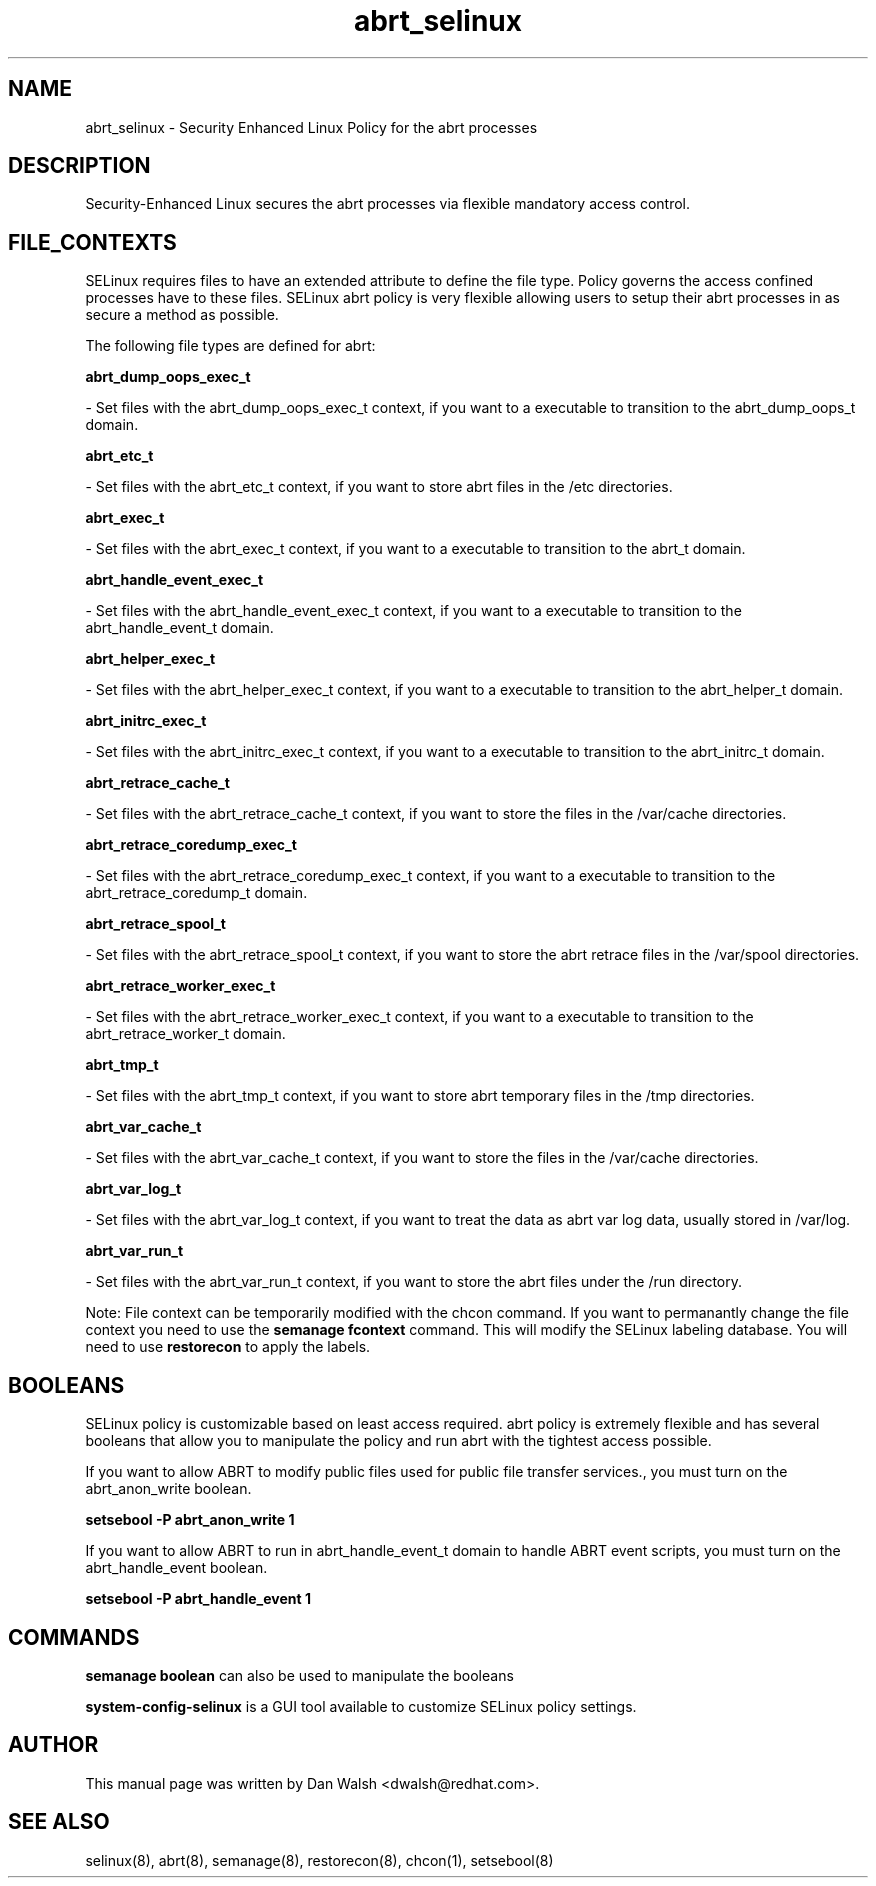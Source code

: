 .TH  "abrt_selinux"  "8"  "16 Feb 2012" "dwalsh@redhat.com" "abrt Selinux Policy documentation"
.SH "NAME"
abrt_selinux \- Security Enhanced Linux Policy for the abrt processes
.SH "DESCRIPTION"

Security-Enhanced Linux secures the abrt processes via flexible mandatory access
control.  
.SH FILE_CONTEXTS
SELinux requires files to have an extended attribute to define the file type. 
Policy governs the access confined processes have to these files. 
SELinux abrt policy is very flexible allowing users to setup their abrt processes in as secure a method as possible.
.PP 
The following file types are defined for abrt:


.EX
.B abrt_dump_oops_exec_t 
.EE

- Set files with the abrt_dump_oops_exec_t context, if you want to a executable to transition to the abrt_dump_oops_t domain.


.EX
.B abrt_etc_t 
.EE

- Set files with the abrt_etc_t context, if you want to store abrt files in the /etc directories.


.EX
.B abrt_exec_t 
.EE

- Set files with the abrt_exec_t context, if you want to a executable to transition to the abrt_t domain.


.EX
.B abrt_handle_event_exec_t 
.EE

- Set files with the abrt_handle_event_exec_t context, if you want to a executable to transition to the abrt_handle_event_t domain.


.EX
.B abrt_helper_exec_t 
.EE

- Set files with the abrt_helper_exec_t context, if you want to a executable to transition to the abrt_helper_t domain.


.EX
.B abrt_initrc_exec_t 
.EE

- Set files with the abrt_initrc_exec_t context, if you want to a executable to transition to the abrt_initrc_t domain.


.EX
.B abrt_retrace_cache_t 
.EE

- Set files with the abrt_retrace_cache_t context, if you want to store the files in the /var/cache directories.


.EX
.B abrt_retrace_coredump_exec_t 
.EE

- Set files with the abrt_retrace_coredump_exec_t context, if you want to a executable to transition to the abrt_retrace_coredump_t domain.


.EX
.B abrt_retrace_spool_t 
.EE

- Set files with the abrt_retrace_spool_t context, if you want to store the abrt retrace files in the /var/spool directories.


.EX
.B abrt_retrace_worker_exec_t 
.EE

- Set files with the abrt_retrace_worker_exec_t context, if you want to a executable to transition to the abrt_retrace_worker_t domain.


.EX
.B abrt_tmp_t 
.EE

- Set files with the abrt_tmp_t context, if you want to store abrt temporary files in the /tmp directories.


.EX
.B abrt_var_cache_t 
.EE

- Set files with the abrt_var_cache_t context, if you want to store the files in the /var/cache directories.


.EX
.B abrt_var_log_t 
.EE

- Set files with the abrt_var_log_t context, if you want to treat the data as abrt var log data, usually stored in /var/log.


.EX
.B abrt_var_run_t 
.EE

- Set files with the abrt_var_run_t context, if you want to store the abrt files under the /run directory.

Note: File context can be temporarily modified with the chcon command.  If you want to permanantly change the file context you need to use the 
.B semanage fcontext 
command.  This will modify the SELinux labeling database.  You will need to use
.B restorecon
to apply the labels.

.SH BOOLEANS
SELinux policy is customizable based on least access required.  abrt policy is extremely flexible and has several booleans that allow you to manipulate the policy and run abrt with the tightest access possible.


.PP
If you want to allow ABRT to modify public files used for public file transfer services., you must turn on the abrt_anon_write boolean.

.EX
.B setsebool -P abrt_anon_write 1
.EE

.PP
If you want to allow ABRT to run in abrt_handle_event_t domain to handle ABRT event scripts, you must turn on the abrt_handle_event boolean.

.EX
.B setsebool -P abrt_handle_event 1
.EE

.SH "COMMANDS"

.B semanage boolean
can also be used to manipulate the booleans

.PP
.B system-config-selinux 
is a GUI tool available to customize SELinux policy settings.

.SH AUTHOR	
This manual page was written by Dan Walsh <dwalsh@redhat.com>.

.SH "SEE ALSO"
selinux(8), abrt(8), semanage(8), restorecon(8), chcon(1), setsebool(8)
